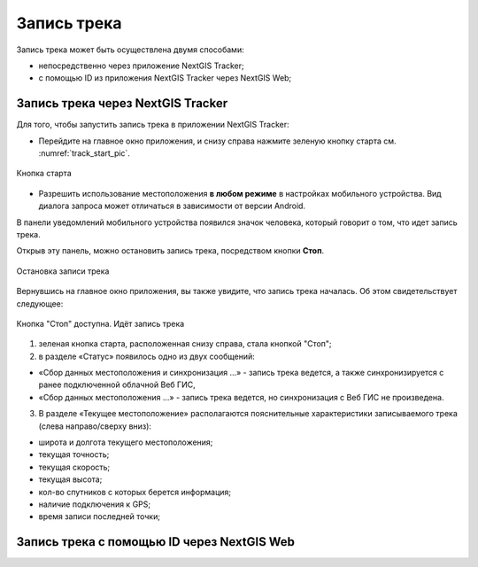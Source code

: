 Запись трека
=============
  
Запись трека может быть осуществлена двумя способами:

* непосредственно через приложение NextGIS Tracker;
* с помощью ID из приложения NextGIS Tracker через NextGIS Web;

.. _ngtr_record_tracker:

Запись трека через NextGIS Tracker
------------------------------------------

Для того, чтобы запустить запись трека в приложении NextGIS Tracker:

* Перейдите на главное окно приложения, и снизу справа нажмите зеленую кнопку старта см. :numref:`track_start_pic`.

.. figure:: _static/track_start_ru.png
   :name: track_start_pic
   :align: center
   :width: 8cm

   Кнопка старта

* Разрешить использование местоположения **в любом режиме** в настройках мобильного устройства. Вид диалога запроса может отличаться в зависимости от версии Android.

В панели уведомлений мобильного устройства появился значок человека, который говорит о том, что идет запись трека. 

Открыв эту панель, можно остановить запись трека, посредством кнопки **Стоп**.

.. figure:: _static/track_rec_notification_ru.png
   :name: 
   :align: center
   :width: 8cm

   Остановка записи трека

Вернувшись на главное окно приложения, вы также увидите, что запись трека началась. Об этом свидетельствует следующее:

.. figure:: _static/track_recording_ru.png
   :name: track_recording_pic
   :align: center
   :width: 8cm

   Кнопка "Стоп" доступна. Идёт запись трека

1. зеленая кнопка старта, расположенная снизу справа, стала кнопкой "Стоп";

2. в разделе «Статус» появилось одно из двух сообщений: 

* «Сбор данных местоположения  и синхронизация ...» - запись трека ведется, а также синхронизируется с ранее подключенной облачной Веб ГИС,
* «Сбор данных местоположения ...» - запись трека ведется, но синхронизация с Веб ГИС не произведена.


3. В разделе «Текущее местоположение» располагаются пояснительные характеристики записываемого трека (слева направо/сверху вниз):

* широта и долгота текущего местоположения;
* текущая точность;
* текущая скорость;
* текущая высота;
* кол-во спутников с которых берется информация;
* наличие подключения к GPS;
* время записи последней точки;





.. _ngtr_record_id:

Запись трека с помощью ID через NextGIS Web
-----------------------------------------------------

